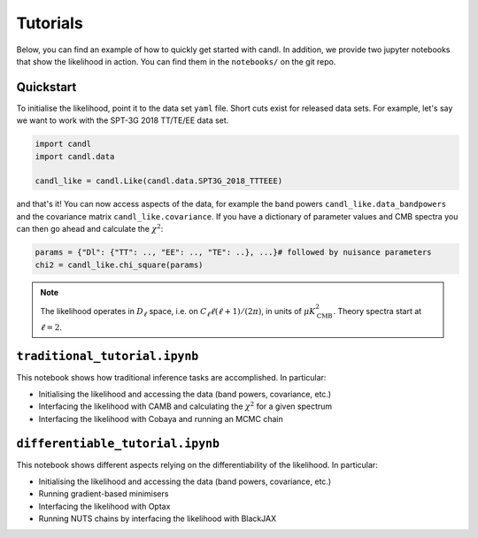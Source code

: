 Tutorials
=================================================

Below, you can find an example of how to quickly get started with candl.
In addition, we provide two jupyter notebooks that show the likelihood in action.
You can find them in the ``notebooks/`` on the git repo.

Quickstart
------------------------------

To initialise the likelihood, point it to the data set ``yaml`` file.
Short cuts exist for released data sets.
For example, let's say we want to work with the SPT-3G 2018 TT/TE/EE data set.

.. code-block:: python

    import candl
    import candl.data
    
    candl_like = candl.Like(candl.data.SPT3G_2018_TTTEEE)

and that's it! You can now access aspects of the data, for example the band powers ``candl_like.data_bandpowers`` and the covariance matrix ``candl_like.covariance``.
If you have a dictionary of parameter values and CMB spectra you can then go ahead and calculate the :math:`\chi^2`:

.. code-block:: python

    params = {"Dl": {"TT": .., "EE": .., "TE": ..}, ...}# followed by nuisance parameters
    chi2 = candl_like.chi_square(params)

.. note::

    The likelihood operates in :math:`D_\ell` space, i.e. on :math:`C_\ell \ell (\ell + 1) / (2 \pi)`, in units of :math:`\mu K_{\mathrm{CMB}}^2`.
    Theory spectra start at :math:`\ell=2`.

``traditional_tutorial.ipynb``
------------------------------

This notebook shows how traditional inference tasks are accomplished. In particular:

* Initialising the likelihood and accessing the data (band powers, covariance, etc.)
* Interfacing the likelihood with CAMB and calculating the :math:`\chi^2` for a given spectrum
* Interfacing the likelihood with Cobaya and running an MCMC chain


``differentiable_tutorial.ipynb``
---------------------------------

This notebook shows different aspects relying on the differentiability of the likelihood. In particular:

* Initialising the likelihood and accessing the data (band powers, covariance, etc.)
* Running gradient-based minimisers
* Interfacing the likelihood with Optax
* Running NUTS chains by interfacing the likelihood with BlackJAX
